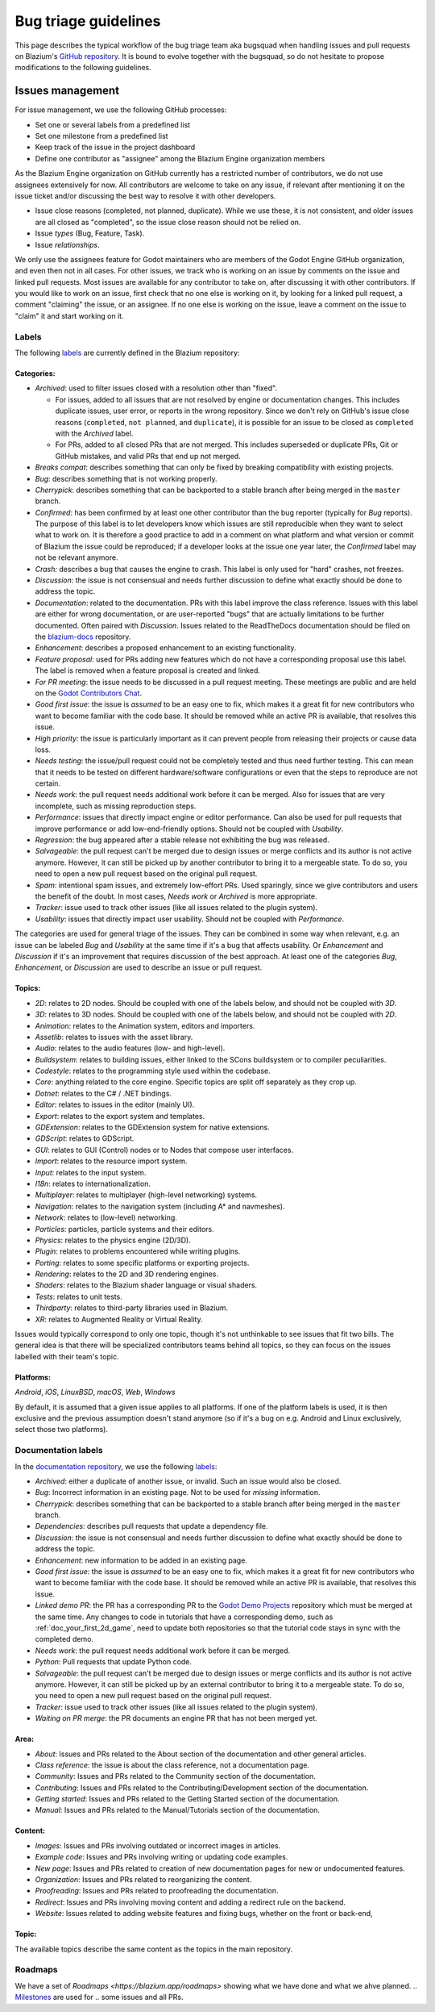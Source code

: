 .. _doc_bug_triage_guidelines:

Bug triage guidelines
=====================

This page describes the typical workflow of the bug triage team aka
bugsquad when handling issues and pull requests on Blazium's
`GitHub repository <https://github.com/blazium-engine/blazium>`__.
It is bound to evolve together with the bugsquad, so do not
hesitate to propose modifications to the following guidelines.

Issues management
-----------------

For issue management, we use the following GitHub processes:

-  Set one or several labels from a predefined list
-  Set one milestone from a predefined list
-  Keep track of the issue in the project dashboard
-  Define one contributor as "assignee" among the Blazium Engine
   organization members

As the Blazium Engine organization on GitHub currently has a restricted
number of contributors, we do not use assignees extensively for now. All
contributors are welcome to take on any issue, if relevant after mentioning
it on the issue ticket and/or discussing the best way to resolve it with
other developers.

- Issue close reasons (completed, not planned, duplicate). While we use these,
  it is not consistent, and older issues are all closed as "completed", so the
  issue close reason should not be relied on.
- Issue *types* (Bug, Feature, Task).
- Issue *relationships*.

We only use the assignees feature for Godot maintainers who are members of the
Godot Engine GitHub organization, and even then not in all cases. For other
issues, we track who is working on an issue by comments on the issue and linked
pull requests. Most issues are available for any contributor to take on, after
discussing it with other contributors. If you would like to work on an issue,
first check that no one else is working on it, by looking for a linked pull
request, a comment "claiming" the issue, or an assignee. If no one else is
working on the issue, leave a comment on the issue to "claim" it and start
working on it.

Labels
~~~~~~

The following `labels <https://github.com/blazium-engine/blazium/labels>`__ are
currently defined in the Blazium repository:

Categories:
^^^^^^^^^^^

-  *Archived*: used to filter issues closed with a resolution other than "fixed".

   - For issues, added to all issues that are not resolved by engine or
     documentation changes. This includes duplicate issues, user error, or
     reports in the wrong repository.
     Since we don't rely on GitHub's issue close reasons (``completed``, ``not
     planned``, and ``duplicate``), it is possible for an issue to be closed as
     ``completed`` with the *Archived* label.
   - For PRs, added to all closed PRs that are not merged. This includes superseded
     or duplicate PRs, Git or GitHub mistakes, and valid PRs that end up not merged. 
   
-  *Breaks compat*: describes something that can only be fixed by breaking
   compatibility with existing projects.
-  *Bug*: describes something that is not working properly.
-  *Cherrypick*: describes something that can be backported to a stable branch
   after being merged in the ``master`` branch.
-  *Confirmed*: has been confirmed by at least one other contributor
   than the bug reporter (typically for *Bug* reports).
   The purpose of this label is to let developers know which issues are
   still reproducible when they want to select what to work on. It is
   therefore a good practice to add in a comment on what platform and
   what version or commit of Blazium the issue could be reproduced; if a
   developer looks at the issue one year later, the *Confirmed* label
   may not be relevant anymore.
-  *Crash:* describes a bug that causes the engine to crash.
   This label is only used for "hard" crashes, not freezes.
-  *Discussion*: the issue is not consensual and needs further
   discussion to define what exactly should be done to address the
   topic.
-  *Documentation*: related to the documentation. PRs with this label improve the
   class reference. Issues with this label are either for wrong documentation, or
   are user-reported "bugs" that are actually limitations to be further documented.
   Often paired with *Discussion*. Issues related to the ReadTheDocs documentation
   should be filed on the `blazium-docs <https://github.com/blazium-engine/blazium-docs>`_ repository.
-  *Enhancement*: describes a proposed enhancement to an existing
   functionality.
-  *Feature proposal*: used for PRs adding new features which do not have a
   corresponding proposal use this label. The label is removed when a feature
   proposal is created and linked. 
-  *For PR meeting*: the issue needs to be discussed in a pull request meeting.
   These meetings are public and are held on the `Godot Contributors Chat <https://chat.blazium.app/>`_.
-  *Good first issue*: the issue is *assumed* to be an easy one to fix, which makes
   it a great fit for new contributors who want to become familiar with
   the code base. It should be removed while an active PR is available, that
   resolves this issue.
-  *High priority:* the issue is particularly important as it can
   prevent people from releasing their projects or cause data loss.
-  *Needs testing*: the issue/pull request could not be completely tested
   and thus need further testing. This can mean that it needs to be tested
   on different hardware/software configurations or even that the steps to
   reproduce are not certain.
-  *Needs work*: the pull request needs additional work before it can be merged.
   Also for issues that are very incomplete, such as missing reproduction steps.
-  *Performance*: issues that directly impact engine or editor performance.
   Can also be used for pull requests that improve performance or add low-end-friendly options.
   Should not be coupled with *Usability*.
-  *Regression*: the bug appeared after a stable release not exhibiting
   the bug was released.
-  *Salvageable*: the pull request can't be merged due to design issues or
   merge conflicts and its author is not active anymore. However, it can still
   be picked up by another contributor to bring it to a mergeable state.
   To do so, you need to open a new pull request based on the original pull request.
-  *Spam*: intentional spam issues, and extremely low-effort PRs. Used
   sparingly, since we give contributors and users the benefit of the doubt. In
   most cases, *Needs work* or *Archived* is more appropriate.
-  *Tracker*: issue used to track other issues (like all issues related to
   the plugin system).
-  *Usability*: issues that directly impact user usability. Should not be coupled with *Performance*.

The categories are used for general triage of the issues. They can be combined
in some way when relevant, e.g. an issue can be labeled *Bug* and *Usability*
at the same time if it's a bug that affects usability. Or *Enhancement* and
*Discussion* if it's an improvement that requires discussion of the best
approach. At least one of the categories *Bug*, *Enhancement*, or *Discussion*
are used to describe an issue or pull request.

Topics:
^^^^^^^

-  *2D*: relates to 2D nodes. Should be coupled with one of the labels
   below, and should not be coupled with *3D*.
-  *3D*: relates to 3D nodes. Should be coupled with one of the labels
   below, and should not be coupled with *2D*.
-  *Animation*: relates to the Animation system, editors and importers.
-  *Assetlib*: relates to issues with the asset library.
-  *Audio*: relates to the audio features (low- and high-level).
-  *Buildsystem*: relates to building issues, either linked to the SCons
   buildsystem or to compiler peculiarities.
-  *Codestyle*: relates to the programming style used within the codebase.
-  *Core*: anything related to the core engine. Specific topics are split off separately as they crop up.
-  *Dotnet*: relates to the C# / .NET bindings.
-  *Editor*: relates to issues in the editor (mainly UI).
-  *Export*: relates to the export system and templates.
-  *GDExtension*: relates to the GDExtension system for native extensions.
-  *GDScript*: relates to GDScript.
-  *GUI*: relates to GUI (Control) nodes or to Nodes that compose user interfaces.
-  *Import*: relates to the resource import system.
-  *Input*: relates to the input system.
-  *I18n*: relates to internationalization.
-  *Multiplayer*: relates to multiplayer (high-level networking) systems.
-  *Navigation*: relates to the navigation system (including A* and navmeshes).
-  *Network*: relates to (low-level) networking.
-  *Particles*: particles, particle systems and their editors.
-  *Physics*: relates to the physics engine (2D/3D).
-  *Plugin*: relates to problems encountered while writing plugins.
-  *Porting*: relates to some specific platforms or exporting projects.
-  *Rendering*: relates to the 2D and 3D rendering engines.
-  *Shaders*: relates to the Blazium shader language or visual shaders.
-  *Tests*: relates to unit tests.
-  *Thirdparty*: relates to third-party libraries used in Blazium.
-  *XR*: relates to Augmented Reality or Virtual Reality.

Issues would typically correspond to only one topic, though it's not
unthinkable to see issues that fit two bills. The general idea is that
there will be specialized contributors teams behind all topics, so they
can focus on the issues labelled with their team's topic.

Platforms:
^^^^^^^^^^

*Android*, *iOS*, *LinuxBSD*, *macOS*, *Web*, *Windows*

By default, it is assumed that a given issue applies to all platforms.
If one of the platform labels is used, it is then exclusive and the
previous assumption doesn't stand anymore (so if it's a bug on e.g.
Android and Linux exclusively, select those two platforms).

Documentation labels
~~~~~~~~~~~~~~~~~~~~

In the `documentation repository <https://github.com/blazium-engine/blazium-docs>`__, we
use the following `labels <https://github.com/blazium-engine/blaizum-docs/labels>`__:

-  *Archived*: either a duplicate of another issue, or invalid. Such an
   issue would also be closed.
-  *Bug*: Incorrect information in an existing page. Not to be used for
   *missing* information.
-  *Cherrypick*: describes something that can be backported to a stable branch
   after being merged in the ``master`` branch.
-  *Dependencies*: describes pull requests that update a dependency file.
-  *Discussion*: the issue is not consensual and needs further
   discussion to define what exactly should be done to address the
   topic.
-  *Enhancement*: new information to be added in an existing page.
-  *Good first issue*: the issue is *assumed* to be an easy one to fix, which makes
   it a great fit for new contributors who want to become familiar with
   the code base. It should be removed while an active PR is available, that
   resolves this issue.
-  *Linked demo PR*: the PR has a corresponding PR to the
   `Godot Demo Projects <https://github.com/godotengine/godot-demo-projects>`__
   repository which must be merged at the same time. Any changes to code in
   tutorials that have a corresponding demo, such as :ref:`doc_your_first_2d_game`,
   need to update both repositories so that the tutorial code stays in sync with
   the completed demo.
-  *Needs work*: the pull request needs additional work before it can be merged.
-  *Python*: Pull requests that update Python code.
-  *Salvageable*: the pull request can't be merged due to design issues or
   merge conflicts and its author is not active anymore. However, it can still
   be picked up by an external contributor to bring it to a mergeable state.
   To do so, you need to open a new pull request based on the original pull request.
-  *Tracker*: issue used to track other issues (like all issues related to
   the plugin system).
-  *Waiting on PR merge*: the PR documents an engine PR that has not been merged
   yet.

Area:
^^^^^

-  *About*: Issues and PRs related to the About section of the documentation and other general articles.
-  *Class reference*: the issue is about the class reference, not a documentation page.
-  *Community*: Issues and PRs related to the Community section of the documentation.
-  *Contributing*: Issues and PRs related to the Contributing/Development section of the documentation.
-  *Getting started*: Issues and PRs related to the Getting Started section of the documentation.
-  *Manual*: Issues and PRs related to the Manual/Tutorials section of the documentation.

Content:
^^^^^^^^

-  *Images*: Issues and PRs involving outdated or incorrect images in articles.
-  *Example code*: Issues and PRs involving writing or updating code examples.
-  *New page*: Issues and PRs related to creation of new documentation pages for new or undocumented features.
-  *Organization*: Issues and PRs related to reorganizing the content.
-  *Proofreading*: Issues and PRs related to proofreading the documentation.
-  *Redirect*: Issues and PRs involving moving content and adding a redirect rule on the backend.
-  *Website*: Issues related to adding website features and fixing bugs, whether on the front or back-end,

Topic:
^^^^^^

The available topics describe the same content as the topics in the main
repository.

Roadmaps
~~~~~~~~~~

We have a set of `Roadmaps <https://blazium.app/roadmaps>` showing what we have done and what we ahve planned.
.. `Milestones <https://github.com/godotengine/godot/milestones>`_ are used for
.. some issues and all PRs.

.. We have milestones for specific minor engine versions, like ``4.5`` and ``4.6``,
.. as well as general milestones for major engine versions, like ``3.x`` and
.. ``4.x``. In the ``godot-proposals`` repo, we also have a ``5.0`` milestone for
.. compatibility-breaking changes that will be considered for Godot 5.0, in many
.. years.

.. Issues are assigned to the current development milestone, such as ``4.5``, if
.. they are related to features introduced in that engine version, or are bugs
.. (regressions) in that version. Additionally, all issues completed during the
.. development of that engine version are added to the milestone, so that users can
.. see at a glance in which minor version an issue was first fixed. We don't always
.. use the ``4.x`` milestone for issues, since by default all issues are related to
.. Godot 4.x. However, we do use the ``3.x`` milestone to mark issues that are
.. specific to Godot 3.x.

.. All pull requests are assigned to a milestone. By default, enhancement and
.. feature PRs are assigned to the ``4.x`` milestone, and bugs are assigned to the
.. current development milestone, such as ``4.5``. Towards the end of the minor
.. version's development, PRs currently in that milestone are reassessed. If
.. a PR is no longer being considered for that version, it is reassigned to either the
.. major version milestone (``4.x``), or the next minor version milestone (such as
.. ``4.6``).

.. Pull requests in the ``4.x`` milestone are reassigned to the current minor
.. engine version, such as ``4.5``, when the review process is complete, and the
.. production team decides that the PR is ready to be merged soon. Note that
.. this usually requires more than one approving review.

.. The milestone assigned to a PR is a goal, not a guarantee. New features and
.. enhancements are merged when they are ready. While reviewers and maintainers do
.. their best to review PRs in time for the current version, at some point we reach
.. the beta, feature freeze, and then release; and existing PRs are reassigned to
.. the next minor version, or to ``4.x``. As a rule, we assign new features to the
.. ``4.x`` milestone initially to avoid continually reassigning a PR from version
.. to version. However, a PR being in ``4.x`` does not mean it won't be merged;
.. it's just the default for new features.